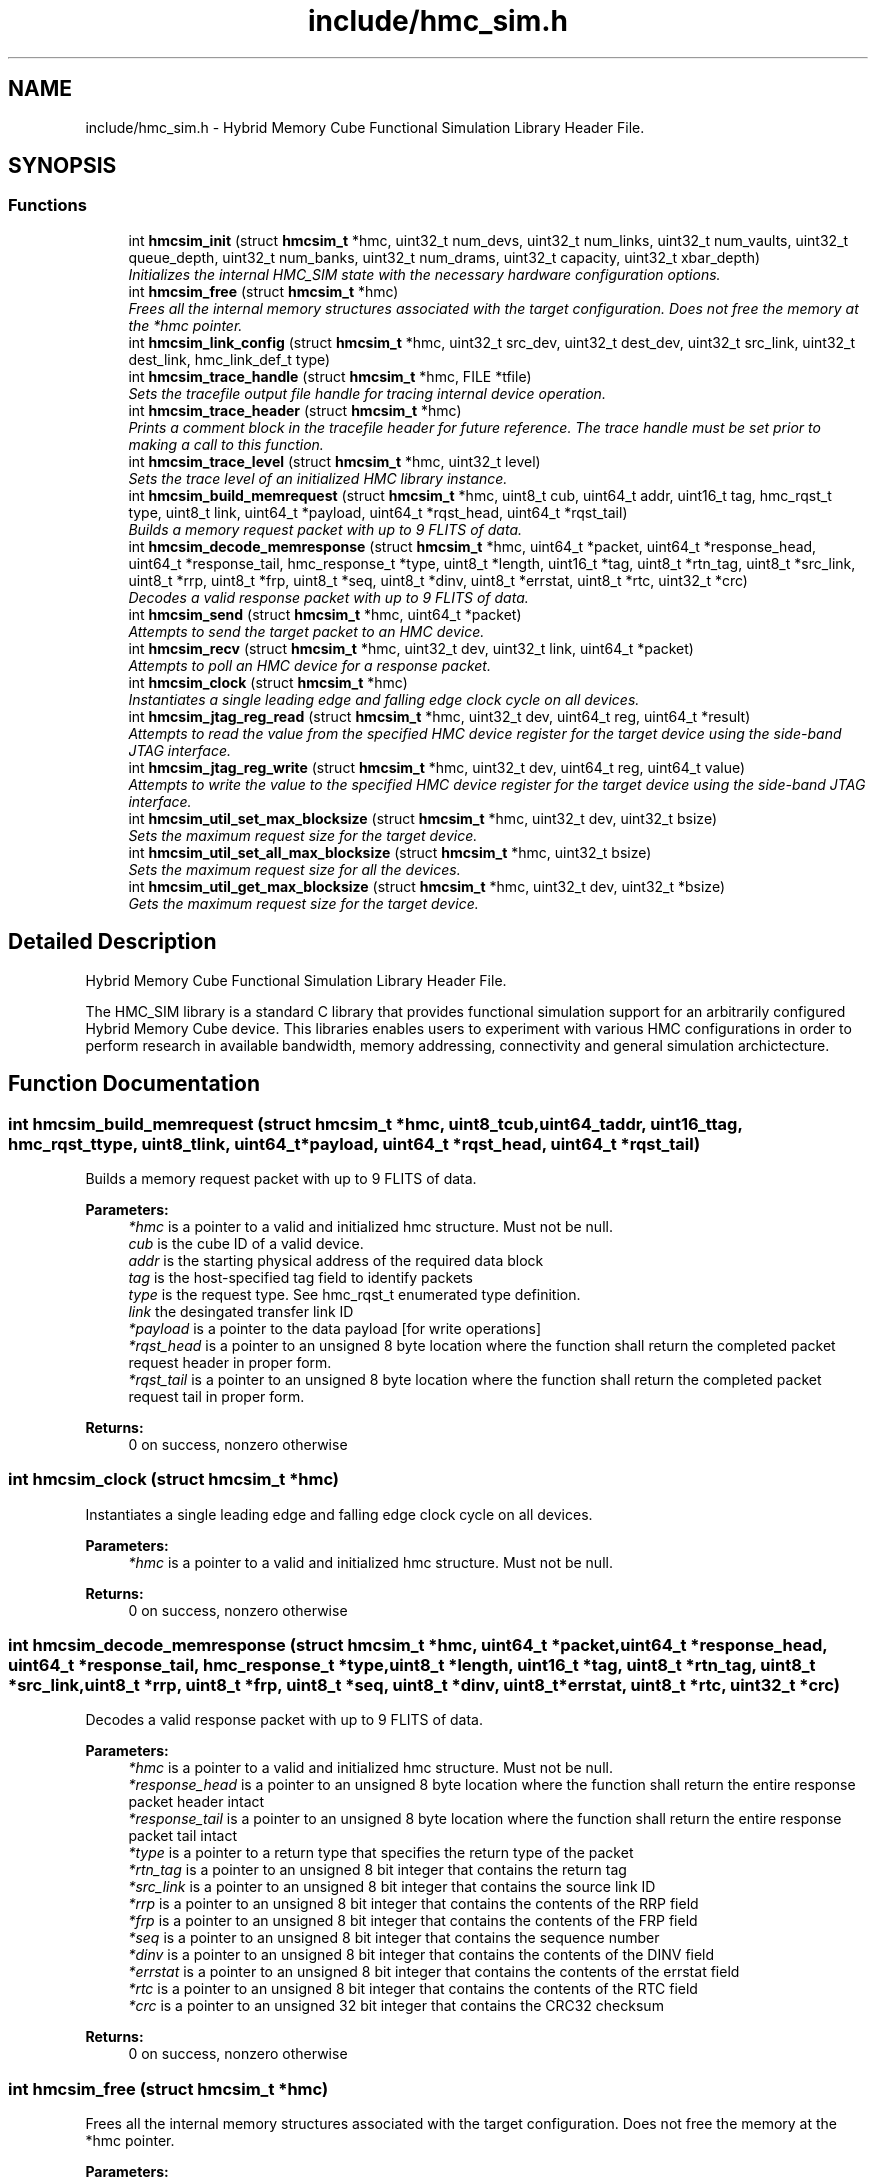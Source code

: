 .TH "include/hmc_sim.h" 3 "Sat Jan 25 2014" "Version 1.0" "HMC_SIM" \" -*- nroff -*-
.ad l
.nh
.SH NAME
include/hmc_sim.h \- 
Hybrid Memory Cube Functional Simulation Library Header File\&.  

.SH SYNOPSIS
.br
.PP
.SS "Functions"

.in +1c
.ti -1c
.RI "int \fBhmcsim_init\fP (struct \fBhmcsim_t\fP *hmc, uint32_t num_devs, uint32_t num_links, uint32_t num_vaults, uint32_t queue_depth, uint32_t num_banks, uint32_t num_drams, uint32_t capacity, uint32_t xbar_depth)"
.br
.RI "\fIInitializes the internal HMC_SIM state with the necessary hardware configuration options\&. \fP"
.ti -1c
.RI "int \fBhmcsim_free\fP (struct \fBhmcsim_t\fP *hmc)"
.br
.RI "\fIFrees all the internal memory structures associated with the target configuration\&. Does not free the memory at the *hmc pointer\&. \fP"
.ti -1c
.RI "int \fBhmcsim_link_config\fP (struct \fBhmcsim_t\fP *hmc, uint32_t src_dev, uint32_t dest_dev, uint32_t src_link, uint32_t dest_link, hmc_link_def_t type)"
.br
.ti -1c
.RI "int \fBhmcsim_trace_handle\fP (struct \fBhmcsim_t\fP *hmc, FILE *tfile)"
.br
.RI "\fISets the tracefile output file handle for tracing internal device operation\&. \fP"
.ti -1c
.RI "int \fBhmcsim_trace_header\fP (struct \fBhmcsim_t\fP *hmc)"
.br
.RI "\fIPrints a comment block in the tracefile header for future reference\&. The trace handle must be set prior to making a call to this function\&. \fP"
.ti -1c
.RI "int \fBhmcsim_trace_level\fP (struct \fBhmcsim_t\fP *hmc, uint32_t level)"
.br
.RI "\fISets the trace level of an initialized HMC library instance\&. \fP"
.ti -1c
.RI "int \fBhmcsim_build_memrequest\fP (struct \fBhmcsim_t\fP *hmc, uint8_t cub, uint64_t addr, uint16_t tag, hmc_rqst_t type, uint8_t link, uint64_t *payload, uint64_t *rqst_head, uint64_t *rqst_tail)"
.br
.RI "\fIBuilds a memory request packet with up to 9 FLITS of data\&. \fP"
.ti -1c
.RI "int \fBhmcsim_decode_memresponse\fP (struct \fBhmcsim_t\fP *hmc, uint64_t *packet, uint64_t *response_head, uint64_t *response_tail, hmc_response_t *type, uint8_t *length, uint16_t *tag, uint8_t *rtn_tag, uint8_t *src_link, uint8_t *rrp, uint8_t *frp, uint8_t *seq, uint8_t *dinv, uint8_t *errstat, uint8_t *rtc, uint32_t *crc)"
.br
.RI "\fIDecodes a valid response packet with up to 9 FLITS of data\&. \fP"
.ti -1c
.RI "int \fBhmcsim_send\fP (struct \fBhmcsim_t\fP *hmc, uint64_t *packet)"
.br
.RI "\fIAttempts to send the target packet to an HMC device\&. \fP"
.ti -1c
.RI "int \fBhmcsim_recv\fP (struct \fBhmcsim_t\fP *hmc, uint32_t dev, uint32_t link, uint64_t *packet)"
.br
.RI "\fIAttempts to poll an HMC device for a response packet\&. \fP"
.ti -1c
.RI "int \fBhmcsim_clock\fP (struct \fBhmcsim_t\fP *hmc)"
.br
.RI "\fIInstantiates a single leading edge and falling edge clock cycle on all devices\&. \fP"
.ti -1c
.RI "int \fBhmcsim_jtag_reg_read\fP (struct \fBhmcsim_t\fP *hmc, uint32_t dev, uint64_t reg, uint64_t *result)"
.br
.RI "\fIAttempts to read the value from the specified HMC device register for the target device using the side-band JTAG interface\&. \fP"
.ti -1c
.RI "int \fBhmcsim_jtag_reg_write\fP (struct \fBhmcsim_t\fP *hmc, uint32_t dev, uint64_t reg, uint64_t value)"
.br
.RI "\fIAttempts to write the value to the specified HMC device register for the target device using the side-band JTAG interface\&. \fP"
.ti -1c
.RI "int \fBhmcsim_util_set_max_blocksize\fP (struct \fBhmcsim_t\fP *hmc, uint32_t dev, uint32_t bsize)"
.br
.RI "\fISets the maximum request size for the target device\&. \fP"
.ti -1c
.RI "int \fBhmcsim_util_set_all_max_blocksize\fP (struct \fBhmcsim_t\fP *hmc, uint32_t bsize)"
.br
.RI "\fISets the maximum request size for all the devices\&. \fP"
.ti -1c
.RI "int \fBhmcsim_util_get_max_blocksize\fP (struct \fBhmcsim_t\fP *hmc, uint32_t dev, uint32_t *bsize)"
.br
.RI "\fIGets the maximum request size for the target device\&. \fP"
.in -1c
.SH "Detailed Description"
.PP 
Hybrid Memory Cube Functional Simulation Library Header File\&. 

The HMC_SIM library is a standard C library that provides functional simulation support for an arbitrarily configured Hybrid Memory Cube device\&. This libraries enables users to experiment with various HMC configurations in order to perform research in available bandwidth, memory addressing, connectivity and general simulation archictecture\&. 
.SH "Function Documentation"
.PP 
.SS "int hmcsim_build_memrequest (struct \fBhmcsim_t\fP *hmc, uint8_tcub, uint64_taddr, uint16_ttag, hmc_rqst_ttype, uint8_tlink, uint64_t *payload, uint64_t *rqst_head, uint64_t *rqst_tail)"

.PP
Builds a memory request packet with up to 9 FLITS of data\&. 
.PP
\fBParameters:\fP
.RS 4
\fI*hmc\fP is a pointer to a valid and initialized hmc structure\&. Must not be null\&. 
.br
\fIcub\fP is the cube ID of a valid device\&. 
.br
\fIaddr\fP is the starting physical address of the required data block 
.br
\fItag\fP is the host-specified tag field to identify packets 
.br
\fItype\fP is the request type\&. See hmc_rqst_t enumerated type definition\&. 
.br
\fIlink\fP the desingated transfer link ID 
.br
\fI*payload\fP is a pointer to the data payload [for write operations] 
.br
\fI*rqst_head\fP is a pointer to an unsigned 8 byte location where the function shall return the completed packet request header in proper form\&. 
.br
\fI*rqst_tail\fP is a pointer to an unsigned 8 byte location where the function shall return the completed packet request tail in proper form\&. 
.RE
.PP
\fBReturns:\fP
.RS 4
0 on success, nonzero otherwise 
.RE
.PP

.SS "int hmcsim_clock (struct \fBhmcsim_t\fP *hmc)"

.PP
Instantiates a single leading edge and falling edge clock cycle on all devices\&. 
.PP
\fBParameters:\fP
.RS 4
\fI*hmc\fP is a pointer to a valid and initialized hmc structure\&. Must not be null\&. 
.RE
.PP
\fBReturns:\fP
.RS 4
0 on success, nonzero otherwise 
.RE
.PP

.SS "int hmcsim_decode_memresponse (struct \fBhmcsim_t\fP *hmc, uint64_t *packet, uint64_t *response_head, uint64_t *response_tail, hmc_response_t *type, uint8_t *length, uint16_t *tag, uint8_t *rtn_tag, uint8_t *src_link, uint8_t *rrp, uint8_t *frp, uint8_t *seq, uint8_t *dinv, uint8_t *errstat, uint8_t *rtc, uint32_t *crc)"

.PP
Decodes a valid response packet with up to 9 FLITS of data\&. 
.PP
\fBParameters:\fP
.RS 4
\fI*hmc\fP is a pointer to a valid and initialized hmc structure\&. Must not be null\&. 
.br
\fI*response_head\fP is a pointer to an unsigned 8 byte location where the function shall return the entire response packet header intact 
.br
\fI*response_tail\fP is a pointer to an unsigned 8 byte location where the function shall return the entire response packet tail intact 
.br
\fI*type\fP is a pointer to a return type that specifies the return type of the packet 
.br
\fI*rtn_tag\fP is a pointer to an unsigned 8 bit integer that contains the return tag 
.br
\fI*src_link\fP is a pointer to an unsigned 8 bit integer that contains the source link ID 
.br
\fI*rrp\fP is a pointer to an unsigned 8 bit integer that contains the contents of the RRP field 
.br
\fI*frp\fP is a pointer to an unsigned 8 bit integer that contains the contents of the FRP field 
.br
\fI*seq\fP is a pointer to an unsigned 8 bit integer that contains the sequence number 
.br
\fI*dinv\fP is a pointer to an unsigned 8 bit integer that contains the contents of the DINV field 
.br
\fI*errstat\fP is a pointer to an unsigned 8 bit integer that contains the contents of the errstat field 
.br
\fI*rtc\fP is a pointer to an unsigned 8 bit integer that contains the contents of the RTC field 
.br
\fI*crc\fP is a pointer to an unsigned 32 bit integer that contains the CRC32 checksum 
.RE
.PP
\fBReturns:\fP
.RS 4
0 on success, nonzero otherwise 
.RE
.PP

.SS "int hmcsim_free (struct \fBhmcsim_t\fP *hmc)"

.PP
Frees all the internal memory structures associated with the target configuration\&. Does not free the memory at the *hmc pointer\&. 
.PP
\fBParameters:\fP
.RS 4
\fI*hmc\fP is a pointer to a valid hmc structure\&. Must not be null\&. 
.RE
.PP
\fBReturns:\fP
.RS 4
0 on success, nonzero otherwise\&. 
.RE
.PP

.SS "int hmcsim_init (struct \fBhmcsim_t\fP *hmc, uint32_tnum_devs, uint32_tnum_links, uint32_tnum_vaults, uint32_tqueue_depth, uint32_tnum_banks, uint32_tnum_drams, uint32_tcapacity, uint32_txbar_depth)"

.PP
Initializes the internal HMC_SIM state with the necessary hardware configuration options\&. 
.PP
\fBParameters:\fP
.RS 4
\fI*hmc\fP is a pointer to a valid hmc structure\&. Must not be null\&. 
.br
\fInum_devs\fP is the number of target HMC devices in the configuration 
.br
\fInum_links\fP is the number of links per HMC device in the configuration 
.br
\fInum_vaults\fP is the number of TSV vaults per HMC device in the configuration 
.br
\fIqueue_depth\fP is the depth of each vaults request and response queues, respectively 
.br
\fInum_banks\fP is the number of memory banks per vault in the configuration 
.br
\fInum_drams\fP is the number of drams per bank in the configuration 
.br
\fIcapacity\fP is the capacity in GB per HMC device 
.br
\fIxbar_depth\fP is the queue depth of each device's crossbar request and response queues, respectively 
.RE
.PP
\fBReturns:\fP
.RS 4
0 on success, nonzero otherwise\&. 
.RE
.PP

.SS "int hmcsim_jtag_reg_read (struct \fBhmcsim_t\fP *hmc, uint32_tdev, uint64_treg, uint64_t *result)"

.PP
Attempts to read the value from the specified HMC device register for the target device using the side-band JTAG interface\&. 
.PP
\fBParameters:\fP
.RS 4
\fI*hmc\fP is a pointer to a valid and initialized hmc structure\&. Must not be null\&. 
.br
\fIdev\fP is the target device cube ID [cub] to read from 
.br
\fIreg\fP is the target register to read the value 
.br
\fI*result\fP is a pointer to an unsigned 64-bit storage location used to store the returned value\&. Must be backed by a valid memory region\&. 
.RE
.PP
\fBReturns:\fP
.RS 4
0 on success, nonzero otherwise 
.RE
.PP

.SS "int hmcsim_jtag_reg_write (struct \fBhmcsim_t\fP *hmc, uint32_tdev, uint64_treg, uint64_tvalue)"

.PP
Attempts to write the value to the specified HMC device register for the target device using the side-band JTAG interface\&. 
.PP
\fBParameters:\fP
.RS 4
\fI*hmc\fP is a pointer to a valid and initialized hmc structure\&. Must not be null\&. 
.br
\fIdev\fP is the target device cube ID [cub] to read from 
.br
\fIreg\fP is the target register whose value is to be written 
.br
\fIvalue\fP is the value to be written 
.RE
.PP
\fBReturns:\fP
.RS 4
0 on success, nonzero otherwise 
.RE
.PP

.SS "int hmcsim_recv (struct \fBhmcsim_t\fP *hmc, uint32_tdev, uint32_tlink, uint64_t *packet)"

.PP
Attempts to poll an HMC device for a response packet\&. 
.PP
\fBParameters:\fP
.RS 4
\fI*hmc\fP is a pointer to a valid and initialized hmc structure\&. Must not be null\&. 
.br
\fIdev\fP is the target device cube ID [cub] to poll for a response packet 
.br
\fIlink\fP is the target link on the respective cube device to poll for a response packet 
.br
\fI*packet\fP is a pointer to a valid memory-back packet array to contain up to 9 FLITS of data 
.RE
.PP
\fBReturns:\fP
.RS 4
HMC_OK on success, HMC_ERROR on error, HMC_STALL when there are no response packets available 
.RE
.PP

.SS "int hmcsim_send (struct \fBhmcsim_t\fP *hmc, uint64_t *packet)"

.PP
Attempts to send the target packet to an HMC device\&. 
.PP
\fBParameters:\fP
.RS 4
\fI*hmc\fP is a pointer to a valid and initialized hmc structure\&. Must not be null\&. 
.br
\fI*packet\fP is a pointer to a valid packet structure of up to 9 FLITS 
.RE
.PP
\fBReturns:\fP
.RS 4
HMC_OK on success, HMC_ERROR on error, HMC_STALL when there are no xbar queue slots available 
.RE
.PP

.SS "int hmcsim_trace_handle (struct \fBhmcsim_t\fP *hmc, FILE *tfile)"

.PP
Sets the tracefile output file handle for tracing internal device operation\&. 
.PP
\fBParameters:\fP
.RS 4
\fI*hmc\fP is a pointer to a valid and initialized hmc structure\&. Must not be null\&. 
.br
\fI*tfile\fP is a pointer to a valid and open file handle\&. Must not be null 
.RE
.PP
\fBReturns:\fP
.RS 4
0 on success, nonzero otherwise 
.RE
.PP

.SS "int hmcsim_trace_header (struct \fBhmcsim_t\fP *hmc)"

.PP
Prints a comment block in the tracefile header for future reference\&. The trace handle must be set prior to making a call to this function\&. 
.PP
\fBParameters:\fP
.RS 4
\fI*hmc\fP is a pointer to a valid and initialized hmc structure\&. Must not be null\&. 
.RE
.PP
\fBReturns:\fP
.RS 4
0 on success, nonzero otherwise 
.RE
.PP

.SS "int hmcsim_trace_level (struct \fBhmcsim_t\fP *hmc, uint32_tlevel)"

.PP
Sets the trace level of an initialized HMC library instance\&. 
.PP
\fBParameters:\fP
.RS 4
\fI*hmc\fP is a pointer to a valid and initialized hmc structure\&. Must not be null\&. 
.br
\fIlevel\fP is the target trace level\&. Larger integers indicate more tracing output\&. 
.RE
.PP
\fBReturns:\fP
.RS 4
0 on success, nonzero otherwise 
.RE
.PP

.SS "int hmcsim_util_get_max_blocksize (struct \fBhmcsim_t\fP *hmc, uint32_tdev, uint32_t *bsize)"

.PP
Gets the maximum request size for the target device\&. 
.PP
\fBParameters:\fP
.RS 4
\fI*hmc\fP is a pointer to a valid and initialized hmc structure\&. Must not be null\&. 
.br
\fIdev\fP is the target device cube ID [cub] to read from 
.br
\fI*bsize\fP is a pointer to a valid uint32_t location that will contain the max block size 
.RE
.PP
\fBReturns:\fP
.RS 4
0 on success, nonzero otherwise 
.RE
.PP

.SS "int hmcsim_util_set_all_max_blocksize (struct \fBhmcsim_t\fP *hmc, uint32_tbsize)"

.PP
Sets the maximum request size for all the devices\&. 
.PP
\fBParameters:\fP
.RS 4
\fI*hmc\fP is a pointer to a valid and initialized hmc structure\&. Must not be null\&. 
.br
\fIbsize\fP is the target block size [32,64,128] 
.RE
.PP
\fBReturns:\fP
.RS 4
0 on success, nonzero otherwise 
.RE
.PP

.SS "int hmcsim_util_set_max_blocksize (struct \fBhmcsim_t\fP *hmc, uint32_tdev, uint32_tbsize)"

.PP
Sets the maximum request size for the target device\&. 
.PP
\fBParameters:\fP
.RS 4
\fI*hmc\fP is a pointer to a valid and initialized hmc structure\&. Must not be null\&. 
.br
\fIdev\fP is the target device cube ID [cub] to read from 
.br
\fIbsize\fP is the target block size [32,64,128] 
.RE
.PP
\fBReturns:\fP
.RS 4
0 on success, nonzero otherwise 
.RE
.PP

.SH "Author"
.PP 
Generated automatically by Doxygen for HMC_SIM from the source code\&.
